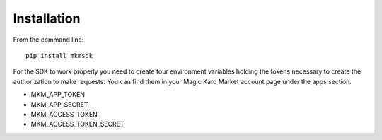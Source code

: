============
Installation
============

From the command line::

    pip install mkmsdk

For the SDK to work properly you need to create four environment variables holding the tokens necessary to create the
authorization to make requests. You can find them in your Magic Kard Market account page under the apps section.

* MKM_APP_TOKEN
* MKM_APP_SECRET
* MKM_ACCESS_TOKEN
* MKM_ACCESS_TOKEN_SECRET
